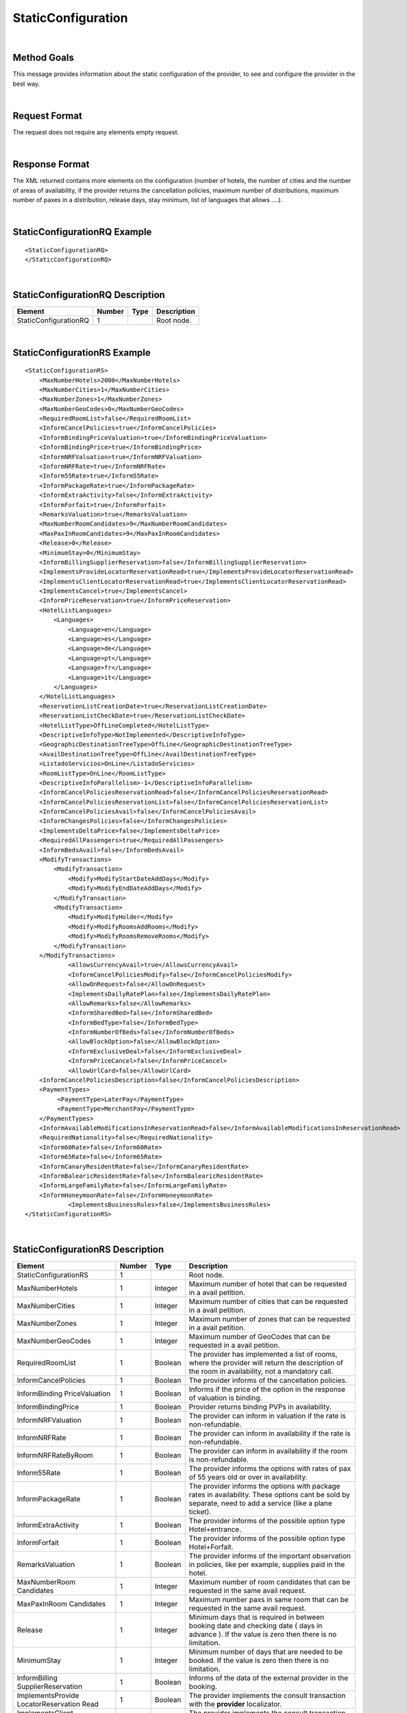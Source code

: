 .. highlight:: xml

StaticConfiguration
===================

|

Method Goals
------------

This message provides information about the static configuration of
the provider, to see and configure the provider in the best way.

|

Request Format
--------------

The request does not require any elements empty request.

|

Response Format
---------------

The XML returned contains more elements on the configuration (number
of hotels, the number of cities and the number of areas of availability,
if the provider returns the cancellation policies, maximum number of
distributions, maximum number of paxes in a distribution, release days,
stay minimum, list of languages that allows ....).

|

StaticConfigurationRQ Example
-----------------------------

::

    <StaticConfigurationRQ>
    </StaticConfigurationRQ>

|

StaticConfigurationRQ Description
---------------------------------

+----------------------+----------+----------+---------------------------------------------------------------------------------------------+
| Element              | Number   | Type     | Description                                                                                 |
+======================+==========+==========+=============================================================================================+
| StaticConfigurationRQ| 1        |          | Root node.                                                                                  |
+----------------------+----------+----------+---------------------------------------------------------------------------------------------+

|

StaticConfigurationRS Example
-----------------------------

::

    <StaticConfigurationRS>
        <MaxNumberHotels>2000</MaxNumberHotels>
        <MaxNumberCities>1</MaxNumberCities>
        <MaxNumberZones>1</MaxNumberZones>
        <MaxNumberGeoCodes>0</MaxNumberGeoCodes>
        <RequiredRoomList>false</RequiredRoomList>
        <InformCancelPolicies>true</InformCancelPolicies>
        <InformBindingPriceValuation>true</InformBindingPriceValuation>
        <InformBindingPrice>true</InformBindingPrice>
        <InformNRFValuation>true</InformNRFValuation>
        <InformNRFRate>true</InformNRFRate>
        <Inform55Rate>true</Inform55Rate>
        <InformPackageRate>true</InformPackageRate>
        <InformExtraActivity>false</InformExtraActivity>
        <InformForfait>true</InformForfait>
        <RemarksValuation>true</RemarksValuation>
        <MaxNumberRoomCandidates>9</MaxNumberRoomCandidates>
        <MaxPaxInRoomCandidates>9</MaxPaxInRoomCandidates>
        <Release>0</Release>
        <MinimumStay>0</MinimumStay>
        <InformBillingSupplierReservation>false</InformBillingSupplierReservation>
        <ImplementsProvideLocatorReservationRead>true</ImplementsProvideLocatorReservationRead>
        <ImplementsClientLocatorReservationRead>true</ImplementsClientLocatorReservationRead>
        <ImplementsCancel>true</ImplementsCancel>
        <InformPriceReservation>true</InformPriceReservation>
        <HotelListLanguages>
            <Languages>
                <Language>en</Language>
                <Language>es</Language>
                <Language>de</Language>
                <Language>pt</Language>
                <Language>fr</Language>
                <Language>it</Language>
            </Languages>
        </HotelListLanguages>
        <ReservationListCreationDate>true</ReservationListCreationDate>
        <ReservationListCheckDate>true</ReservationListCheckDate>
        <HotelListType>OffLineCompleted</HotelListType>
        <DescriptiveInfoType>NotImplemented</DescriptiveInfoType>
        <GeographicDestinationTreeType>OffLine</GeographicDestinationTreeType>
        <AvailDestinationTreeType>OffLine</AvailDestinationTreeType>
        <ListadoServicios>OnLine</ListadoServicios>
        <RoomListType>OnLine</RoomListType>
        <DescriptiveInfoParallelism>-1</DescriptiveInfoParallelism>
        <InformCancelPoliciesReservationRead>false</InformCancelPoliciesReservationRead>
        <InformCancelPoliciesReservationList>false</InformCancelPoliciesReservationList>
        <InformCancelPoliciesAvail>false</InformCancelPoliciesAvail>
        <InformChangesPolicies>false</InformChangesPolicies>
        <ImplementsDeltaPrice>false</ImplementsDeltaPrice>
        <RequiredAllPassengers>true</RequiredAllPassengers>
        <InformBedsAvail>false</InformBedsAvail>
        <ModifyTransactions>
            <ModifyTransaction>
                <Modify>ModifyStartDateAddDays</Modify>
                <Modify>ModifyEndDateAddDays</Modify>
            </ModifyTransaction>
            <ModifyTransaction>
                <Modify>ModifyHolder</Modify>
                <Modify>ModifyRoomsAddRooms</Modify>
                <Modify>ModifyRoomsRemoveRooms</Modify>
            </ModifyTransaction>
        </ModifyTransactions>
		<AllowsCurrencyAvail>true</AllowsCurrencyAvail>
		<InformCancelPoliciesModify>false</InformCancelPoliciesModify>
		<AllowOnRequest>false</AllowOnRequest>
		<ImplementsDailyRatePlan>false</ImplementsDailyRatePlan>
		<AllowRemarks>false</AllowRemarks>
		<InformSharedBed>false</InformSharedBed>
		<InformBedType>false</InformBedType>
		<InformNumberOfBeds>false</InformNumberOfBeds>	
		<AllowBlockOption>false</AllowBlockOption>	
		<InformExclusiveDeal>false</InformExclusiveDeal>	
		<InformPriceCancel>false</InformPriceCancel>
		<AllowUrlCard>false</AllowUrlCard>
        <InformCancelPoliciesDescription>false</InformCancelPoliciesDescription>		
        <PaymentTypes>
             <PaymentType>LaterPay</PaymentType>
             <PaymentType>MerchantPay</PaymentType>
        </PaymentTypes>		
        <InformAvailableModificationsInReservationRead>false</InformAvailableModificationsInReservationRead>	
        <RequiredNationality>false</RequiredNationality>	
        <Inform60Rate>false</Inform60Rate>
        <Inform65Rate>false</Inform65Rate>
        <InformCanaryResidentRate>false</InformCanaryResidentRate>
        <InformBalearicResidentRate>false</InformBalearicResidentRate>
        <InformLargeFamilyRate>false</InformLargeFamilyRate>
        <InformHoneymoonRate>false</InformHoneymoonRate>		
		<ImplementsBusinessRules>false</ImplementsBusinessRules>	
    </StaticConfigurationRS>

|

StaticConfigurationRS Description
---------------------------------

+----------------------+----------+----------+---------------------------------------------------------------------------------------------+
| Element              | Number   | Type     | Description                                                                                 |
+======================+==========+==========+=============================================================================================+
| StaticConfigurationRS| 1        |          | Root node.                                                                                  |
+----------------------+----------+----------+---------------------------------------------------------------------------------------------+
| MaxNumberHotels      | 1        | Integer  | Maximum number of hotel that can be requested in a avail petition.                          |
+----------------------+----------+----------+---------------------------------------------------------------------------------------------+
| MaxNumberCities      | 1        | Integer  | Maximum number of cities that can be requested in a avail petition.                         |
+----------------------+----------+----------+---------------------------------------------------------------------------------------------+
| MaxNumberZones       | 1        | Integer  | Maximum number of zones that can be requested in a avail petition.                          |
+----------------------+----------+----------+---------------------------------------------------------------------------------------------+
| MaxNumberGeoCodes    | 1        | Integer  | Maximum number of GeoCodes that can be requested in a avail petition.                       |
+----------------------+----------+----------+---------------------------------------------------------------------------------------------+
| RequiredRoomList     | 1        | Boolean  | The provider has implemented a list of rooms, where the provider will return the description|
|                      |          |          | of the room in availability, not a mandatory call.                                          |
+----------------------+----------+----------+---------------------------------------------------------------------------------------------+
| InformCancelPolicies | 1        | Boolean  | The provider informs of the cancellation policies.                                          |
+----------------------+----------+----------+---------------------------------------------------------------------------------------------+
| InformBinding        | 1        | Boolean  | Informs if the price of the option in the response of valuation is binding.                 |
| PriceValuation       |          |          |                                                                                             |
+----------------------+----------+----------+---------------------------------------------------------------------------------------------+
| InformBindingPrice   | 1        | Boolean  | Provider returns binding PVPs in availability.                                              |
+----------------------+----------+----------+---------------------------------------------------------------------------------------------+
| InformNRFValuation   | 1        | Boolean  | The provider can inform in valuation if the rate is non-refundable.                         |
+----------------------+----------+----------+---------------------------------------------------------------------------------------------+
| InformNRFRate        | 1        | Boolean  | The provider can inform in availability if the rate is non-refundable.                      |
+----------------------+----------+----------+---------------------------------------------------------------------------------------------+
| InformNRFRateByRoom  | 1        | Boolean  | The provider can inform in availability if the room is non-refundable.                      |
+----------------------+----------+----------+---------------------------------------------------------------------------------------------+
| Inform55Rate         | 1        | Boolean  | The provider informs the options with rates of pax of 55 years old or over in availability. |
+----------------------+----------+----------+---------------------------------------------------------------------------------------------+
| InformPackageRate    | 1        | Boolean  | The provider informs the options with package rates in availability. These options cant be  |
|                      |          |          | sold by separate, need to add a service (like a plane ticket).                              |
+----------------------+----------+----------+---------------------------------------------------------------------------------------------+
| InformExtraActivity  | 1        | Boolean  | The provider informs of the possible option type Hotel+entrance.                            |
+----------------------+----------+----------+---------------------------------------------------------------------------------------------+
| InformForfait        | 1        | Boolean  | The provider informs of the possible option type Hotel+Forfait.                             |
+----------------------+----------+----------+---------------------------------------------------------------------------------------------+
| RemarksValuation     | 1        | Boolean  | The provider informs of the important observation in policies, like per example,            |
|                      |          |          | supplies paid in the hotel.                                                                 |
+----------------------+----------+----------+---------------------------------------------------------------------------------------------+
| MaxNumberRoom        | 1        | Integer  | Maximum number of room candidates that can be requested in the same avail request.          |
| Candidates           |          |          |                                                                                             |
+----------------------+----------+----------+---------------------------------------------------------------------------------------------+
| MaxPaxInRoom         | 1        | Integer  | Maximum number paxs in same room that can be requested in the same avail request.           | 
| Candidates           |          |          |                                                                                             |
+----------------------+----------+----------+---------------------------------------------------------------------------------------------+
| Release              | 1        | Integer  | Minimum days that is required in between booking date and checking date ( days in advance ).|
|                      |          |          | If the value is zero then there is no limitation.                                           |
+----------------------+----------+----------+---------------------------------------------------------------------------------------------+
| MinimumStay          | 1        | Integer  | Minimum number of days that are needed to be booked. If the value is zero then there is     |
|                      |          |          | no limitation.                                                                              | 
+----------------------+----------+----------+---------------------------------------------------------------------------------------------+
| InformBilling        | 1        | Boolean  | Informs of the data of the external provider in the booking.                                |
| SupplierReservation  |          |          |                                                                                             |
+----------------------+----------+----------+---------------------------------------------------------------------------------------------+
| ImplementsProvide    | 1        | Boolean  | The provider implements the consult transaction with the **provider** localizator.          |
| LocatorReservation   |          |          |                                                                                             |
| Read                 |          |          |                                                                                             |
+----------------------+----------+----------+---------------------------------------------------------------------------------------------+
| ImplementsClient     | 1        | Boolean  | The provider implements the consult transaction with the **client** localizator.            |
| LocatorReservation   |          |          |                                                                                             |
| Read                 |          |          |                                                                                             |
+----------------------+----------+----------+---------------------------------------------------------------------------------------------+
| ImplementsCancel     | 1        | Boolean  | The provider implements cancellation transaction.                                           |
+----------------------+----------+----------+---------------------------------------------------------------------------------------------+
| InformPrice          | 1        | Boolean  | The provider informs about the price in the reservation in the booking RS.                  |
| Reservation          |          |          |                                                                                             |
+----------------------+----------+----------+---------------------------------------------------------------------------------------------+
| HotelListLanguages   | 1        |          | Languages that the provider can return their information.                                   |
+----------------------+----------+----------+---------------------------------------------------------------------------------------------+
| Languages            | 1        |          | Languages.                                                                                  |
+----------------------+----------+----------+---------------------------------------------------------------------------------------------+
| Language             | 1..n     | String   | Languages description.                                                                      |
+----------------------+----------+----------+---------------------------------------------------------------------------------------------+
| ReservationList      | 1        | Boolean  | The provider implements the list of bookings transaction by creation date.                  |
| CreationDate         |          |          |                                                                                             |
+----------------------+----------+----------+---------------------------------------------------------------------------------------------+
| ReservationList      | 1        | Boolean  | The provider implements the list of bookings transaction by check in date.                  |
| CheckDate            |          |          |                                                                                             |
+----------------------+----------+----------+---------------------------------------------------------------------------------------------+
| InformCancelPolicies | 1        | Boolean  | Informs of the cancellation policies in the booking consultation.                           |
| ReservationRead      |          |          |                                                                                             |
+----------------------+----------+----------+---------------------------------------------------------------------------------------------+
| InformCancelPolicies | 1        | Boolean  | Informs of the cancellation policies in the booking list.                                   |
| ReservationList      |          |          |                                                                                             |
+----------------------+----------+----------+---------------------------------------------------------------------------------------------+
| InformCancel         | 1        | Boolean  | Informs of the cancellation policies in availability.                                       |
| PoliciesAvail        |          |          |                                                                                             |
+----------------------+----------+----------+---------------------------------------------------------------------------------------------+
| InformChangesPolicies| 1        | Boolean  | The provider informs if there is an extra fee for any booking modification.                 |
+----------------------+----------+----------+---------------------------------------------------------------------------------------------+
| ImplementsDeltaPrice | 1        | Boolean  | Implemented a margin stipulated by the client for booking with a higher price (delta).      |
+----------------------+----------+----------+---------------------------------------------------------------------------------------------+
| RequiredAllPassengers| 1        | Boolean  | Needs all of the data (names and surnames) of all the pax in booking.                       |
+----------------------+----------+----------+---------------------------------------------------------------------------------------------+
| ImplementsDailyPrice | 1        | Boolean  | Price disaggregated per days.                                                               |
+----------------------+----------+----------+---------------------------------------------------------------------------------------------+
| ImplementsOffersAvail| 1        | Boolean  | If it shows in availability the applied offers.                                             |
+----------------------+----------+----------+---------------------------------------------------------------------------------------------+
| Implements           | 1        | Boolean  | Observation and comments.                                                                   |
| RemarksAvail         |          |          |                                                                                             |
+----------------------+----------+----------+---------------------------------------------------------------------------------------------+
| AllowsCurrencyAvail  | 1        | Boolean  | If true, then it is possible to indicate the currency on a availability level.              |
+----------------------+----------+----------+---------------------------------------------------------------------------------------------+
| AllowOnRequest       | 1        | Boolean  | If true, then the provider specifies the on request status option on a availability,        |
|                      |          |          | valuation, or reservation level.                                                            |
+----------------------+----------+----------+---------------------------------------------------------------------------------------------+
| InformCancel         | 1        | Boolean  | Informs of the cancellation policies in Modification call.                                  |
| PoliciesModify       |          |          |                                                                                             |
+----------------------+----------+----------+---------------------------------------------------------------------------------------------+
| Implements           | 1        | Boolean  | Specifies if the provider return the daily price in availability call.                      |
| DailyPrice           |          |          |                                                                                             |
+----------------------+----------+----------+---------------------------------------------------------------------------------------------+
| Implements           | 1        | Boolean  | Specifies if the provider return the daily rate in availability call.                       |
| DailyRatePlan        |          |          |                                                                                             |
+----------------------+----------+----------+---------------------------------------------------------------------------------------------+
| AllowRemarks         | 1        | Boolean  | Specifies if the provider allows send remarks in Reservation request.                       |
+----------------------+----------+----------+---------------------------------------------------------------------------------------------+
| InformSharedBed      | 1        | Boolean  | Specifies if the provider informs in availability response if beds in the room are shared.  |
+----------------------+----------+----------+---------------------------------------------------------------------------------------------+
| InformBedType        | 1        | Boolean  | Specifies if the provider informs in availability response the beds types.                  |
+----------------------+----------+----------+---------------------------------------------------------------------------------------------+
| InformNumberOfBeds   | 1        | Boolean  | Specifies if the provider informs in availability response the number of beds for each room.|
+----------------------+----------+----------+---------------------------------------------------------------------------------------------+
| AllowBlockOption     | 1        | Boolean  | Specifies if the provider block the option in valuation call.                               |
+----------------------+----------+----------+---------------------------------------------------------------------------------------------+
| InformExclusiveDeal  | 1        | Boolean  | The provider indicates in one Hotel is an Exclusive Deal in HotelList and/or DescriptiveInfo|
+----------------------+----------+----------+---------------------------------------------------------------------------------------------+
| InformPriceCancel    | 1        | Boolean  | The provider informs about the cancelation price in the cancel response.                    |
+----------------------+----------+----------+---------------------------------------------------------------------------------------------+
| AllowUrlCard         | 1        | Boolean  | Specifies if the provider allows url card data encode when the option type is LaterPay.     |
+----------------------+----------+----------+---------------------------------------------------------------------------------------------+
| InformCancelPolicies | 1        | Boolean  | Specifies if the provider inform the cancel policies in free text in Valuation response.    |
| Description          |          |          |                                                                                             |
+----------------------+----------+----------+---------------------------------------------------------------------------------------------+
| Implements           | 1        | Boolean  | Specifies if in this  provider use the business rules in availability.                      |
| BusinessRules        |          |          |                                                                                             |
+----------------------+----------+----------+---------------------------------------------------------------------------------------------+
| PaymentTypes         | 1        |          | List of payment types accepted by the supplier.                                             |
+----------------------+----------+----------+---------------------------------------------------------------------------------------------+
| PaymentTypes/        | 1..n     |          | Indicates the typology of payment (Merchant, Direct ...) .                                  |
| PaymentType          |          |          |                                                                                             |
+----------------------+----------+----------+---------------------------------------------------------------------------------------------+
| InformAvailable      | 1        | Boolean  | Specifies if the provider inform the available modifications in ReservationReadRS.          |
| ModificationsIn      |          |          |                                                                                             |
| ReservationRead      |          |          |                                                                                             |
+----------------------+----------+----------+---------------------------------------------------------------------------------------------+
| RequiredNationality  | 1        | Boolean  | Specifies if the provider required the nationality in Avail, Valuation and Reservation call.|
+----------------------+----------+----------+---------------------------------------------------------------------------------------------+
| Inform60Rate         | 1        | Boolean  | The provider informs the options with rates of pax of 60 years old or over in availability. |
+----------------------+----------+----------+---------------------------------------------------------------------------------------------+
| Inform65Rate         | 1        | Boolean  | The provider informs the options with rates of pax of 65 years old or over in availability. |
+----------------------+----------+----------+---------------------------------------------------------------------------------------------+
| InformCanaryResident | 1        | Boolean  | The provider informs the options with canary resident rates in availability. These options  |
| Rate                 |          |          | cant be sold if the customer don't have this condition.                                     |
+----------------------+----------+----------+---------------------------------------------------------------------------------------------+
| InformCanary         | 1        | Boolean  | The provider informs the options with balearic resident rates in availability. These options|
| ResidentRate         |          |          | can't be sold if the customer don't have this condition.                                    |
+----------------------+----------+----------+---------------------------------------------------------------------------------------------+
| InformBalearic       | 1        | Boolean  | The provider informs the options with large family rates in availability. These options     |
| ResidentRate         |          |          | can't be sold if the customer don't have this condition.                                    |
+----------------------+----------+----------+---------------------------------------------------------------------------------------------+
| InformLargeFamily    | 1        | Boolean  | The provider informs the options with canary resident rates in availability. These options  |
| Rate                 |          |          | can't be sold if the customer don't have this condition.                                    |
+----------------------+----------+----------+---------------------------------------------------------------------------------------------+
| InformHoneymoon      | 1        | Boolean  | The provider informs the options with honeymoon rates in availability. These options        |
| Rate                 |          |          | can't be sold if the customer don't have this condition.                                    |
+----------------------+----------+----------+---------------------------------------------------------------------------------------------+

.. note :: The parameter AllowOnRequest is currently under development. In this moment, the most of integration filter the status RQ. 
In case that the provider return the status in process response in avail, valuation or reservation you can filter this option if you send 
the parameter <OnRequest>true</OnRequest>.

By default the following tags:

* **ImplementsDailyRatePlan**
* **InformSharedBed**
* **InformBedType**
* **InformNumberOfBeds**
* **AllowBlockOption**
* **InformPriceCancel**
* **InformAvailableModificationsInReservationRead**
* **RequiredNationality**
* **Inform60Rate**
* **Inform65Rate**
* **InformCanaryResidentRate**
* **InformBalearicResidentRate**
* **InformLargeFamilyRate**
* **InformHoneymoonRate**

Rigth now, this tags are set up to false value, either because the provider doesn't support it or because is not updated yet.
|

